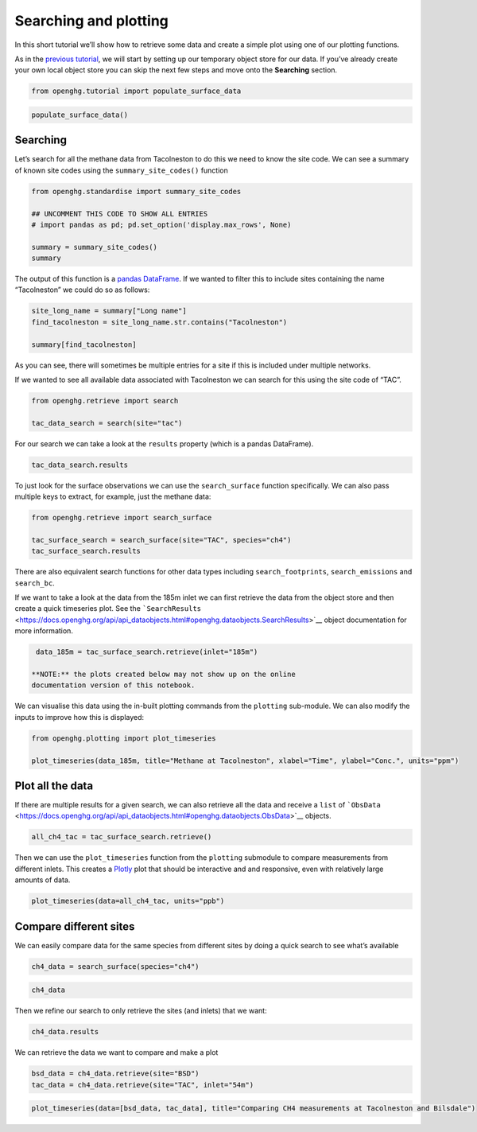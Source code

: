 Searching and plotting
======================

In this short tutorial we’ll show how to retrieve some data and create a
simple plot using one of our plotting functions.

As in the `previous tutorial <Adding_observation_data.ipynb>`__, we will
start by setting up our temporary object store for our data. If you’ve
already create your own local object store you can skip the next few
steps and move onto the **Searching** section.

.. code:: ipython3

    from openghg.tutorial import populate_surface_data

.. code:: ipython3

    populate_surface_data()

Searching
---------

Let’s search for all the methane data from Tacolneston to do this we
need to know the site code. We can see a summary of known site codes
using the ``summary_site_codes()`` function

.. code:: ipython3

    from openghg.standardise import summary_site_codes

    ## UNCOMMENT THIS CODE TO SHOW ALL ENTRIES
    # import pandas as pd; pd.set_option('display.max_rows', None)

    summary = summary_site_codes()
    summary

The output of this function is a `pandas
DataFrame <https://pandas.pydata.org/pandas-docs/stable/user_guide/dsintro.html#dataframe>`__.
If we wanted to filter this to include sites containing the name
“Tacolneston” we could do so as follows:

.. code:: ipython3

    site_long_name = summary["Long name"]
    find_tacolneston = site_long_name.str.contains("Tacolneston")

    summary[find_tacolneston]

As you can see, there will sometimes be multiple entries for a site if
this is included under multiple networks.

If we wanted to see all available data associated with Tacolneston we
can search for this using the site code of “TAC”.

.. code:: ipython3

    from openghg.retrieve import search

    tac_data_search = search(site="tac")

For our search we can take a look at the ``results`` property (which is
a pandas DataFrame).

.. code:: ipython3

    tac_data_search.results

To just look for the surface observations we can use the
``search_surface`` function specifically. We can also pass multiple keys
to extract, for example, just the methane data:

.. code:: ipython3

    from openghg.retrieve import search_surface

    tac_surface_search = search_surface(site="TAC", species="ch4")
    tac_surface_search.results

There are also equivalent search functions for other data types
including ``search_footprints``, ``search_emissions`` and ``search_bc``.

If we want to take a look at the data from the 185m inlet we can first
retrieve the data from the object store and then create a quick
timeseries plot. See the
```SearchResults`` <https://docs.openghg.org/api/api_dataobjects.html#openghg.dataobjects.SearchResults>`__
object documentation for more information.

.. code:: ipython3

    data_185m = tac_surface_search.retrieve(inlet="185m")

   **NOTE:** the plots created below may not show up on the online
   documentation version of this notebook.

We can visualise this data using the in-built plotting commands from the
``plotting`` sub-module. We can also modify the inputs to improve how
this is displayed:

.. code:: ipython3

    from openghg.plotting import plot_timeseries

    plot_timeseries(data_185m, title="Methane at Tacolneston", xlabel="Time", ylabel="Conc.", units="ppm")

Plot all the data
-----------------

If there are multiple results for a given search, we can also retrieve
all the data and receive a ``list`` of
```ObsData`` <https://docs.openghg.org/api/api_dataobjects.html#openghg.dataobjects.ObsData>`__
objects.

.. code:: ipython3

    all_ch4_tac = tac_surface_search.retrieve()

Then we can use the ``plot_timeseries`` function from the ``plotting``
submodule to compare measurements from different inlets. This creates a
`Plotly <https://plotly.com/python/>`__ plot that should be interactive
and and responsive, even with relatively large amounts of data.

.. code:: ipython3

    plot_timeseries(data=all_ch4_tac, units="ppb")

Compare different sites
-----------------------

We can easily compare data for the same species from different sites by
doing a quick search to see what’s available

.. code:: ipython3

    ch4_data = search_surface(species="ch4")

.. code:: ipython3

    ch4_data

Then we refine our search to only retrieve the sites (and inlets) that
we want:

.. code:: ipython3

    ch4_data.results

We can retrieve the data we want to compare and make a plot

.. code:: ipython3

    bsd_data = ch4_data.retrieve(site="BSD")
    tac_data = ch4_data.retrieve(site="TAC", inlet="54m")

.. code:: ipython3

    plot_timeseries(data=[bsd_data, tac_data], title="Comparing CH4 measurements at Tacolneston and Bilsdale")
